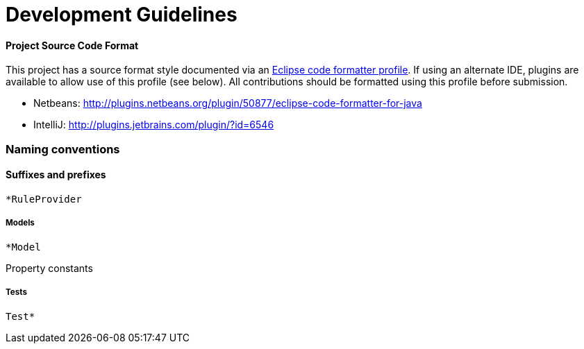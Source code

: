 = Development Guidelines

[[project-source-code-format]]
Project Source Code Format
^^^^^^^^^^^^^^^^^^^^^^^^^^

This project has a source format style documented via an
https://github.com/windup/windup/blob/master/Eclipse_Code_Format_Profile.xml[Eclipse
code formatter profile]. If using an alternate IDE, plugins are
available to allow use of this profile (see below). All contributions
should be formatted using this profile before submission.

* Netbeans:
http://plugins.netbeans.org/plugin/50877/eclipse-code-formatter-for-java
* IntelliJ: http://plugins.jetbrains.com/plugin/?id=6546

[[naming-conventions]]
Naming conventions
~~~~~~~~~~~~~~~~~~

[[suffixes-and-prefixes]]
Suffixes and prefixes
^^^^^^^^^^^^^^^^^^^^^

`*RuleProvider`

[[models]]
Models
++++++

`*Model`

Property constants

[[tests]]
Tests
+++++

`Test*`